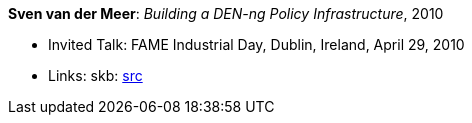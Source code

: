*Sven van der Meer*: _Building a DEN-ng Policy Infrastructure_, 2010

* Invited Talk: FAME Industrial Day, Dublin, Ireland, April 29, 2010
* Links:
       skb: link:https://github.com/vdmeer/skb/tree/master/data/library/talks/invited-talk/2010/vandermeer-2010-fame_industry.adoc[src]
ifdef::local[]
    ┃ link:/library/talks/invited-talk/2010/[Folder]
endif::[]

